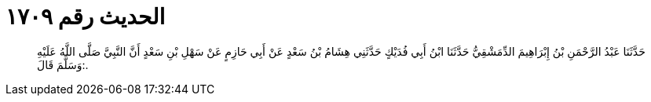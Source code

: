 
= الحديث رقم ١٧٠٩

[quote.hadith]
حَدَّثَنَا عَبْدُ الرَّحْمَنِ بْنُ إِبْرَاهِيمَ الدِّمَشْقِيُّ حَدَّثَنَا ابْنُ أَبِي فُدَيْكٍ حَدَّثَنِي هِشَامُ بْنُ سَعْدٍ عَنْ أَبِي حَازِمٍ عَنْ سَهْلِ بْنِ سَعْدٍ أَنَّ النَّبِيَّ صَلَّى اللَّهُ عَلَيْهِ وَسَلَّمَ قَالَ:.